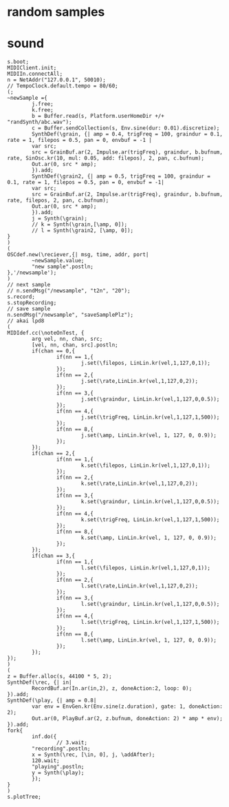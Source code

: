 * random samples
** COMMENT set python interpreter used to python2
#+BEGIN_SRC emacs-lisp
;; python 3
(setq python-shell-interpreter "/usr/bin/python")
;; python 2
(setq python-shell-interpreter "/usr/bin/python2")
#+END_SRC
** COMMENT getting the samples
#+BEGIN_SRC python
  from __future__ import unicode_literals
  import request
  import requests
  import subprocess
  import json
  import OSC
  import csv
  import datetime
  import time, random
  import threading
  import shutil

  counter = 0
  t2n = 300;
  vidIDlist = [];
  client = OSC.OSCClient()
  client.connect( ( '127.0.0.1', 57120 ) )
  msg = OSC.OSCMessage()
  msg.setAddress("/newsample")
  msg.append(45)

  url = "https://randomyoutube.net/api/getvid?api_token=JHhvy16oOiSmQwB27eTmNaASvsduVUx2bCmCvBYpkbtGg5Tp9AyLGjKbK71t"

  def handler(addr, tags, data, client_address):
      txt = "OSCMessage '%s' from %s: " % (addr, client_address)
      txt += str(data)
      if data[0] == 'saveSamplePlz':
          lastRow = open('idList.csv', 'r').readlines()[-1]
          shutil.copyfile('abc.wav','selected/'+lastRow+'.wav')
      # elif data[0] == 't2n':
      #     t2n = data[1]
      print(txt)

  def audioReq():
      vidIDlist = []
      r = requests.get(url)
      vidResp = json.loads(r.content)
      print (vidResp['vid'])
      vidIDlist.append(datetime.datetime.now())
      vidIDlist.append(vidResp['vid'])
      with open('idList.csv', 'a') as f:
          writer = csv.writer(f)
          writer.writerow(vidIDlist)
          ytUrl = 'https://www.youtube.com/watch?v='+ vidResp['vid']
          print(ytUrl)
          audioStr0 = 'youtube-dl --get-duration '+ ytUrl
          process = subprocess.Popen(audioStr0.split(), stdout=subprocess.PIPE)
          output, error = process.communicate()
          durArr = output.split(':')
          print(len(durArr))
          audioStr = 'youtube-dl -f bestaudio[ext=m4a] -g '+ ytUrl
          process = subprocess.Popen(audioStr.split(), stdout=subprocess.PIPE)
          output, error = process.communicate()
          audioStream = output[:-1]
          print(audioStream)
      if len(durArr) == 1:
          downBash = 'ffmpeg -i \''+ audioStream +'\' -ac 1 -f wav ~/randSynth/abc.wav -y'
          process2 = subprocess.call(downBash, stdout=subprocess.PIPE, shell=True)
          # output2, error2 = process.communicate()
          # print(output2)
          print(downBash)
      else:
          downBash = 'ffmpeg -i \''+ audioStream +'\' -ss 00:00:00 -t 00:01:00 -ac 1 -f wav ~/randSynth/abc.wav -y'
          process2 = subprocess.call(downBash, stdout=subprocess.PIPE, shell=True)
          # output2, error2 = process.communicate()
          # print(output2)
          print(downBash)

  def downLoop():
      while True:
          global counter
          global t2n
          counter += 1
          print("counter", counter)
          audioReq()
          client.send(msg)
          time.sleep(t2n)
  def saveSample():
          s = OSC.OSCServer(('127.0.0.1', 50010))  # listen on localhost, port 57120
          s.addMsgHandler('/newsample', handler)     # call handler() for OSC messages received with the /startup address
          s.serve_forever()
  thread1 = threading.Thread(target=downLoop)
  thread1.start()

  thread2 = threading.Thread(target=saveSample)
  thread2.start()
#+END_SRC
* sound
#+BEGIN_SRC sclang
  s.boot;
  MIDIClient.init;
  MIDIIn.connectAll;
  n = NetAddr("127.0.0.1", 50010);
  // TempoClock.default.tempo = 80/60;
  (;
  ~newSample ={
          j.free;
          k.free;
          b = Buffer.read(s, Platform.userHomeDir +/+ "randSynth/abc.wav");
          c = Buffer.sendCollection(s, Env.sine(dur: 0.01).discretize);
          SynthDef(\grain, {| amp = 0.4, trigFreq = 100, graindur = 0.1, rate = 1, filepos = 0.5, pan = 0, envbuf = -1 |
          var src;
          src = GrainBuf.ar(2, Impulse.ar(trigFreq), graindur, b.bufnum, rate, SinOsc.kr(10, mul: 0.05, add: filepos), 2, pan, c.bufnum);
          Out.ar(0, src * amp);
          }).add;
          SynthDef(\grain2, {| amp = 0.5, trigFreq = 100, graindur = 0.1, rate = 1, filepos = 0.5, pan = 0, envbuf = -1|
          var src;
          src = GrainBuf.ar(2, Impulse.ar(trigFreq), graindur, b.bufnum, rate, filepos, 2, pan, c.bufnum);
          Out.ar(0, src * amp);
          }).add;
          j = Synth(\grain);
          // k = Synth(\grain,[\amp, 0]);
          // l = Synth(\grain2, [\amp, 0]);
  }
  )
  (
  OSCdef.new(\reciever,{| msg, time, addr, port|
          ~newSample.value;
          "new sample".postln;
  },'/newsample');
  )
  // next sample
  // n.sendMsg("/newsample", "t2n", "20");
  s.record;
  s.stopRecording;
  // save sample
  n.sendMsg("/newsample", "saveSamplePlz");
  // akai lpd8
  (
  MIDIdef.cc(\noteOnTest, {
          arg vel, nn, chan, src;
          [vel, nn, chan, src].postln;
          if(chan == 0,{
                  if(nn == 1,{
                          j.set(\filepos, LinLin.kr(vel,1,127,0,1));
                  });
                  if(nn == 2,{
                          j.set(\rate,LinLin.kr(vel,1,127,0,2));
                  });
                  if(nn == 3,{
                          j.set(\graindur, LinLin.kr(vel,1,127,0,0.5));
                  });
                  if(nn == 4,{
                          j.set(\trigFreq, LinLin.kr(vel,1,127,1,500));
                  });
                  if(nn == 8,{
                          j.set(\amp, LinLin.kr(vel, 1, 127, 0, 0.9));
                  });
          });
          if(chan == 2,{
                  if(nn == 1,{
                          k.set(\filepos, LinLin.kr(vel,1,127,0,1));
                  });
                  if(nn == 2,{
                          k.set(\rate,LinLin.kr(vel,1,127,0,2));
                  });
                  if(nn == 3,{
                          k.set(\graindur, LinLin.kr(vel,1,127,0,0.5));
                  });
                  if(nn == 4,{
                          k.set(\trigFreq, LinLin.kr(vel,1,127,1,500));
                  });
                  if(nn == 8,{
                          k.set(\amp, LinLin.kr(vel, 1, 127, 0, 0.9));
                  });
          });
          if(chan == 3,{
                  if(nn == 1,{
                          l.set(\filepos, LinLin.kr(vel,1,127,0,1));
                  });
                  if(nn == 2,{
                          l.set(\rate,LinLin.kr(vel,1,127,0,2));
                  });
                  if(nn == 3,{
                          l.set(\graindur, LinLin.kr(vel,1,127,0,0.5));
                  });
                  if(nn == 4,{
                          l.set(\trigFreq, LinLin.kr(vel,1,127,1,500));
                  });
                  if(nn == 8,{
                          l.set(\amp, LinLin.kr(vel, 1, 127, 0, 0.9));
                  });
          });
  });
  )
  (
  z = Buffer.alloc(s, 44100 * 5, 2);
  SynthDef(\rec, {| in|
          RecordBuf.ar(In.ar(in,2), z, doneAction:2, loop: 0);
  }).add;
  SynthDef(\play, {| amp = 0.8|
          var env = EnvGen.kr(Env.sine(z.duration), gate: 1, doneAction: 2);
          Out.ar(0, PlayBuf.ar(2, z.bufnum, doneAction: 2) * amp * env);
  }).add;
  fork{
          inf.do({
                  // 3.wait;
          "recording".postln;
          x = Synth(\rec, [\in, 0], j, \addAfter);
          120.wait;
          "playing".postln;
          y = Synth(\play);
          });
  }
  )
  s.plotTree;

#+END_SRC

